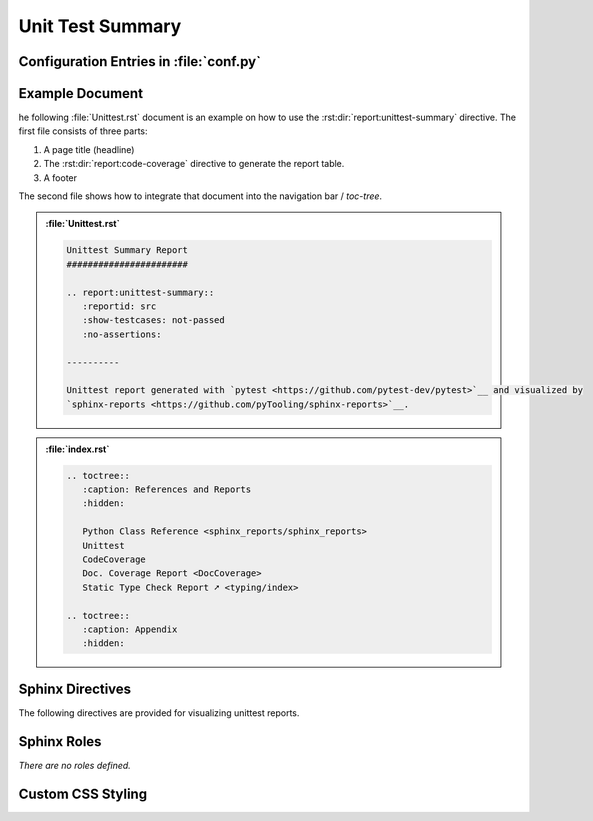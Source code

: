 .. _UNITTEST:

Unit Test Summary
#################

.. grid:: 2

   .. grid-item::
      :columns: 6

      The :rst:dir:`report:unittest-summary` directive generates a unittest report summary table. The unittest report
      file(s) need to be configured in Sphinx's ``conf.py`` for pre-analysis and data aggregation
      (:ref:`see below <UNITTEST/Config>` for details). This also allows the directive to supports multiple unittest
      reports per Sphinx documentation. Each unittest report is referenced by the
      :rst:dir:`report <report:unittest-summary:reportid>` option, which matches the dictionary key used in the
      configuration file.

      .. rubric:: Minimal Example

      .. admonition:: :file:`Unittest.rst`

         .. code-block:: ReST

            .. report:unittest-summary::
               :reportid: src

      .. rubric:: Options

      Additional options are offered for fine-tuning and styling of the report:

      :rst:dir:`reportid <report:unittest-summary:reportid>`
        Reference the unittest report file and settings as listed in :file:`conf.py`.

      :rst:dir:`testsuite-summary-name <report:unittest-summary:testsuite-summary-name>` (optional)
        Override the TestsuiteSummary's name.

      :rst:dir:`show-testcases <report:unittest-summary:show-testcases>` (optional)
        Select if all testcases or only flawed testcases should be listed per testsuite.

      :rst:dir:`no-assertions <report:unittest-summary:no-assertions>` (optional)
        If flag is present, no assertion column will be shown.

      :rst:dir:`hide-testsuite-summary <report:unittest-summary:hide-testsuite-summary>` (optional)
        If this flag is present, hide the summary row.

      :rst:dir:`class <report:unittest-summary:class>` (optional)
        User-defined CSS class name(s), which are applied on the HTML table.

      .. rubric:: Supported Unittest Formats

      Reading unittest summary reports in XML format is based on `pyEDAA.Reports <https://edaa-org.github.io/pyEDAA.Reports>`__.
      It supports Any JUnit XML files and derived dialects. So any XML file format can be used to visualize the results
      in a Sphinx documentation.

      Explicitly, the following report sources have been tested:

      * `pytest <https://github.com/pytest-dev/pytest>`__
      * `OSVVM-Scripts <https://github.com/OSVVM/OSVVM-Scripts>`__

      .. rubric:: Future Ideas

      It's planned to display a per testsuite and maybe per testcase report on a separate Sphinx document (separate HTML
      page).

      .. #:term:`Unittests` checks if a source code was used during execution. Usually, testcases are run by a testcase
         execution framework like `pytest <https://github.com/pytest-dev/pytest>`__.

   .. grid-item::
      :columns: 6

      .. tab-set::

         .. tab-item:: Only Testsuites

            .. image:: ../_static/Unittest_OnlyTestsuites.png

         .. tab-item:: Testsuites and Testcases
            :selected:

            .. image:: ../_static/Unittest.png


.. _UNITTEST/Config:

Configuration Entries in :file:`conf.py`
****************************************

.. grid:: 2

   .. grid-item::
      :columns: 6

      See the :ref:`overview page <OVER>` on how to setup and enable the *sphinx-reports* extension in general.

      Configure one or more unittest reports in :file:`conf.py` by adding a new *section* defining some
      configuration variables. Each unittest report is identified by an ID, which is later referred to by the report
      directive or legend directive. Here, the ID is called ``src`` (dictionary key). Each analysis report needs 4
      configuration entries:

      ``name``
        Name of the Python package.
      ``xml_report``
        The unittest report as XML file.

   .. grid-item::
      :columns: 6

      .. card:: Configuration

         .. code-block:: Python

            # ==============================================================================
            # Sphinx-reports - Unittest
            # ==============================================================================
            report_codecov_packages = {
               "src": {
                  "name":       "myPackage",
                  "xml_report": "../report/unit/unittest.xml",
               }
            }


.. _UNITTEST/Example:

Example Document
****************

he following :file:`Unittest.rst` document is an example on how to use the :rst:dir:`report:unittest-summary`
directive. The first file consists of three parts:

1. A page title (headline)
2. The :rst:dir:`report:code-coverage` directive to generate the report table.
3. A footer

The second file shows how to integrate that document into the navigation bar / *toc-tree*.

.. admonition:: :file:`Unittest.rst`

   .. code-block:: ReST

      Unittest Summary Report
      #######################

      .. report:unittest-summary::
         :reportid: src
         :show-testcases: not-passed
         :no-assertions:

      ----------

      Unittest report generated with `pytest <https://github.com/pytest-dev/pytest>`__ and visualized by
      `sphinx-reports <https://github.com/pyTooling/sphinx-reports>`__.


.. admonition:: :file:`index.rst`

   .. code-block:: ReST

      .. toctree::
         :caption: References and Reports
         :hidden:

         Python Class Reference <sphinx_reports/sphinx_reports>
         Unittest
         CodeCoverage
         Doc. Coverage Report <DocCoverage>
         Static Type Check Report ➚ <typing/index>

      .. toctree::
         :caption: Appendix
         :hidden:


.. _UNITTEST/Directives:

Sphinx Directives
*****************

The following directives are provided for visualizing unittest reports.

.. rst:directive:: report:unittest-summary

   Generate a table summarizing the unittest results per testsuite and testcase. The testsuite hierarchy is visualized
   by indentation.

   .. rst:directive:option:: class

      Optional: A list of space separated user-defined CSS class names.

      The CSS classes are applied on the HTML ``<table>`` tag.

   .. rst:directive:option:: reportid

      An identifier referencing a dictionary entry (key) in the configuration variable ``report_unittest_testsuites``
      defined in :file:`conf.py`.

   .. rst:directive:option:: testsuite-summary-name

      Optional: Override the TestsuiteSummary's name.

   .. rst:directive:option:: show-testcases

      Optional: Select if all testcases (``all``) or only flawed testcases (``not-passed``) should be listed per
      testsuite.

   .. rst:directive:option:: no-assertions

      Optional: If flag is present, no assertion column will be shown.

   .. rst:directive:option:: hide-testsuite-summary

      Optional: if this flag is present, hide the summary row.



.. _UNITTEST/Roles:

Sphinx Roles
************

*There are no roles defined.*



.. _UNITTEST/Styling:

Custom CSS Styling
******************

.. grid:: 2

   .. grid-item::
      :columns: 6

      .. rubric:: Table Styling

      The ``table``-tag has 2 additional CSS classes:

      ``report-unittest-table``
        Allows selecting the ``table`` tag, but only for unittest reports.
      ``report-unittest-%reportid%``
        Allows selecting one specific unittest report. ``%reportid%`` gets replaced by the reportid used in the
        option field of the directive. Here it got replaced by ``src``.

      .. rubric:: Row Styling

      The ``tr``-tag (table row) has 2 additional CSS classes:

      ``report-testsuite``/``report-testcase``/``report-summary``
        This class indicated if the row refers to a testsuite, testcase or the overall coverage summary (last row).
      ``report-%status%``
        Depending on the testsuite or testcase status, a representing CSS class is added.

   .. grid-item::
      :columns: 6

      .. card:: Generated HTML Code (condensed)

         .. code-block:: html

            <table class="report-unittest-table report-unittest-src">
              <thead>
                <tr>
                  <th> ..... </th>
                  .....
                  <th> ..... </th>
                </tr>
              </thead>
              <tbody>
                <tr class="report-testsuite report-passed"> ..... </tr>
                <tr class="report-testcase report-skipped"> ..... </tr>
                .....
                <tr class="report-summary report-passed"> ..... </tr>
              </tbody>
            </table>

      .. card:: Example CSS Rules

         .. code-block:: css

            table.report-unittest-table > thead > tr {
               background: #ebebeb;
            }

            table.report-unittest-table > tbody > tr.report-summary.report-passed {
               font-weight: bold;
            }
